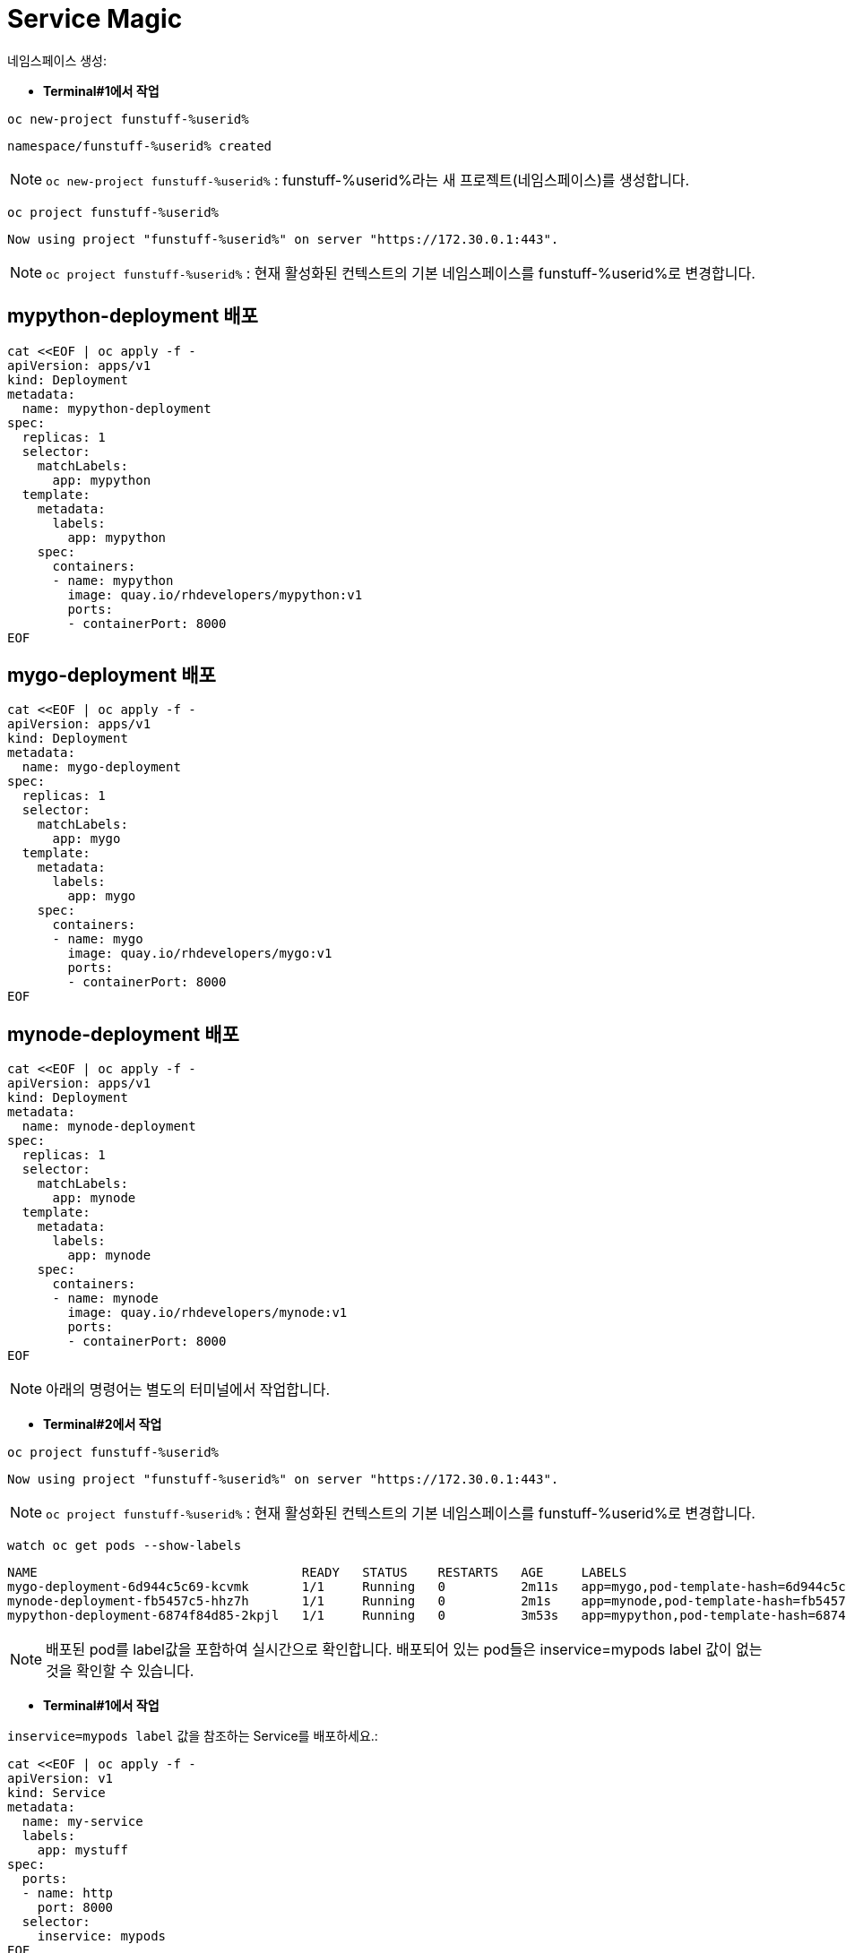 = Service Magic

네임스페이스 생성:

* *Terminal#1에서 작업*

[#kubectl-deploy-app]
[.console-input]
[source,bash,subs="+macros,+attributes"]
----
oc new-project funstuff-%userid%
----

[.console-output]
[source,bash,subs="+macros,+attributes"]
----
namespace/funstuff-%userid% created
----

NOTE: `oc new-project funstuff-%userid%` : funstuff-%userid%라는 새 프로젝트(네임스페이스)를 생성합니다.

[#kubectl-deploy-app]
[.console-input]
[source,bash,subs="+macros,+attributes"]
----
oc project funstuff-%userid%
----

[.console-output]
[source,bash,subs="+macros,+attributes"]
----
Now using project "funstuff-%userid%" on server "https://172.30.0.1:443".
----

NOTE: `oc project funstuff-%userid%` : 현재 활성화된 컨텍스트의 기본 네임스페이스를 funstuff-%userid%로 변경합니다.



== mypython-deployment 배포

[#deploy-mypython]
[.console-input]
[source,bash,subs="+macros,+attributes"]
----
cat <<EOF | oc apply -f -
apiVersion: apps/v1
kind: Deployment
metadata:
  name: mypython-deployment
spec:
  replicas: 1
  selector:
    matchLabels:
      app: mypython
  template:
    metadata:
      labels:
        app: mypython
    spec:
      containers:
      - name: mypython
        image: quay.io/rhdevelopers/mypython:v1
        ports:
        - containerPort: 8000
EOF
----

== mygo-deployment 배포

[#deploy-mygo]
[.console-input]
[source,bash,subs="+macros,+attributes"]
----
cat <<EOF | oc apply -f -
apiVersion: apps/v1
kind: Deployment
metadata:
  name: mygo-deployment
spec:
  replicas: 1
  selector:
    matchLabels:
      app: mygo
  template:
    metadata:
      labels:
        app: mygo
    spec:
      containers:
      - name: mygo
        image: quay.io/rhdevelopers/mygo:v1
        ports:
        - containerPort: 8000
EOF
----

== mynode-deployment 배포

[#deploy-mynode]
[.console-input]
[source,bash,subs="+macros,+attributes"]
----
cat <<EOF | oc apply -f -
apiVersion: apps/v1
kind: Deployment
metadata:
  name: mynode-deployment
spec:
  replicas: 1
  selector:
    matchLabels:
      app: mynode
  template:
    metadata:
      labels:
        app: mynode
    spec:
      containers:
      - name: mynode
        image: quay.io/rhdevelopers/mynode:v1
        ports:
        - containerPort: 8000
EOF
----

NOTE: 아래의 명령어는 별도의 터미널에서 작업합니다.


* *Terminal#2에서 작업*

[#kubectl-deploy-app]
[.console-input]
[source,bash,subs="+macros,+attributes"]
----
oc project funstuff-%userid%
----

[.console-output]
[source,bash,subs="+macros,+attributes"]
----
Now using project "funstuff-%userid%" on server "https://172.30.0.1:443".
----

NOTE: `oc project funstuff-%userid%` : 현재 활성화된 컨텍스트의 기본 네임스페이스를 funstuff-%userid%로 변경합니다.


[#labels-service-magic]
[.console-input]
[source, bash]
----
watch oc get pods --show-labels
----

[.console-output]
[source,bash]
----
NAME                                   READY   STATUS    RESTARTS   AGE     LABELS
mygo-deployment-6d944c5c69-kcvmk       1/1     Running   0          2m11s   app=mygo,pod-template-hash=6d944c5c69
mynode-deployment-fb5457c5-hhz7h       1/1     Running   0          2m1s    app=mynode,pod-template-hash=fb5457c5
mypython-deployment-6874f84d85-2kpjl   1/1     Running   0          3m53s   app=mypython,pod-template-hash=6874f84d85
----

NOTE: 배포된 pod를 label값을 포함하여 실시간으로 확인합니다. 배포되어 있는 pod들은 inservice=mypods label 값이 없는 것을 확인할 수 있습니다.


* *Terminal#1에서 작업*

`inservice=mypods label` 값을 참조하는 Service를 배포하세요.:

[#deploy-myservice]
[.console-input]
[source,bash,subs="+macros,+attributes"]
----
cat <<EOF | oc apply -f -
apiVersion: v1
kind: Service
metadata:
  name: my-service
  labels:
    app: mystuff
spec:
  ports:
  - name: http
    port: 8000
  selector:
    inservice: mypods
EOF
----

[#describe-myservice-service-magic]
[.console-input]
[source,bash,subs="+macros,+attributes"]
----
oc describe service my-service
----

NOTE: `my-service` Service의 정보를 확인합니다.


[#get-endpoints-myservice]
[.console-input]
[source,bash,subs="+macros,+attributes"]
----
oc get endpoints
----

[.console-output]
[source,bash]
----
NAME         ENDPOINTS   AGE
my-service   <none>      2m6s
----

[#get-endpoints1]
[.console-input]
[source,bash,subs="+macros,+attributes"]
----
oc get endpoints my-service -o json | jq '.subsets[].addresses[].ip'
----

[.console-output]
[source,bash]
----
jq: error (at <stdin>:18): Cannot iterate over null (null)
----
NOTE: 현재 Service가 선택할 수 있는 Pod가 없기 때문에 IP 조회가 실패합니다.


Service의 Cluster IP를 가져옵니다.

[.console-input]
[source,bash,subs="+macros,+attributes"]
----
IP=$(oc get service my-service -o jsonpath="{.spec.clusterIP}")
----


[.console-input]
[source,bash,subs="+macros,+attributes"]
----
PORT=$(oc get service my-service -o jsonpath="{.spec.ports[*].port}")
----


Poll the endpoint:

[#poll-endpoint]
[.console-input]
[source,bash,subs="+macros,+attributes"]
----
while true
do curl $IP:$PORT
sleep 0.8
done
----


[.console-output]
[source,bash]
----
curl: (7) Failed to connect to 35.224.233.213 port 8000: Connection refused
curl: (7) Failed to connect to 35.224.233.213 port 8000: Connection refused
----

NOTE: 현재 Service가 참조하는 label을 가진 Pod가 없기 때문에 curl은 실패합니다.

그럼 이제 Service가 Pod들을 바라볼 수 있도록 Pod에 label을 달아주도록 하겠습니다.

* *Terminal#3에서 작업*

[#kubectl-deploy-app]
[.console-input]
[source,bash,subs="+macros,+attributes"]
----
oc project funstuff-%userid%
----

[.console-output]
[source,bash,subs="+macros,+attributes"]
----
Now using project "funstuff-%userid%" on server "https://172.30.0.1:443".
----

NOTE: `oc project funstuff-%userid%` : 현재 활성화된 컨텍스트의 기본 네임스페이스를 funstuff-%userid%로 변경합니다.

아래 명령어를 통해 현재 Service가 참조하고 있는 label(inservice=mypods)을 Python Pod(app=mypython)에 설정합니다.

[#label-mypython]
[.console-input]
[source,bash,subs="+macros,+attributes"]
----
oc label pod -l app=mypython inservice=mypods
----


* *Terminal#1에서 확인*

Poll the endpoint:

[#poll-endpoint]
[.console-input]
[source,bash,subs="+macros,+attributes"]
----
while true
do curl $IP:$PORT
sleep 0.8
done
----

[.console-output]
[source,bash]
----
curl: (7) Failed to connect to 35.224.233.213 port 8000: Connection refused
Python Hello on mypython-deployment-6874f84d85-2kpjl
Python Hello on mypython-deployment-6874f84d85-2kpjl
Python Hello on mypython-deployment-6874f84d85-2kpjl
----

NOTE: 현재 Service가 참조하는 label(inservice=mypods)을 가진 Python Pod(app=mypython)에서 응답하기 시작합니다.
NOTE: 응답까지 조금 시간이 걸릴 수 있습니다. 


이어서 다른 Pod에도 label을 추가해봅니다.

* *Terminal#3에서 작업*

[#label-mynode]
[.console-input]
[source,bash,subs="+macros,+attributes"]
----
oc label pod -l app=mynode inservice=mypods
----

NOTE: 현재 Service가 참조하는 label(inservice=mypods)을 Nodejs Pod(app=mynode)에도 설정합니다.

* *Terminal#1에서 확인*

Poll the endpoint:

[#poll-endpoint]
[.console-input]
[source,bash,subs="+macros,+attributes"]
----
while true
do curl $IP:$PORT
sleep 0.8
done
----

[.console-output]
[source,bash]
----
Python Hello on mypython-deployment-6874f84d85-2kpjl
Python Hello on mypython-deployment-6874f84d85-2kpjl
Node Hello on mynode-deployment-fb5457c5-hhz7h 0
Node Hello on mynode-deployment-fb5457c5-hhz7h 1
Python Hello on mypython-deployment-6874f84d85-2kpjl
Python Hello on mypython-deployment-6874f84d85-2kpjl
Python Hello on mypython-deployment-6874f84d85-2kpjl
----

NOTE: 현재 Service가 참조하는 label(inservice=mypods)을 가지게 된 Nodejs Pod(app=mynode)에서도 응답하기 시작합합니다.



* *Terminal#3에서 작업*

[#label-mygo]
[.console-input]
[source,bash,subs="+macros,+attributes"]
----
oc label pod -l app=mygo inservice=mypods
----

NOTE: 현재 Service가 참조하는 label(inservice=mypods)을 Golang Pod(app=mygo)에 설정합니다.


* *Terminal#1에서 확인*

Poll the endpoint:

[#poll-endpoint]
[.console-input]
[source,bash,subs="+macros,+attributes"]
----
while true
do curl $IP:$PORT
sleep 0.8
done
----

[.console-output]
[source,bash]
----
Node Hello on mynode-deployment-fb5457c5-hhz7h 59
Node Hello on mynode-deployment-fb5457c5-hhz7h 60
Go Hello on mygo-deployment-6d944c5c69-kcvmk
Python Hello on mypython-deployment-6874f84d85-2kpjl
Python Hello on mypython-deployment-6874f84d85-2kpjl
----

NOTE: 현재 Service가 참조하는 label(inservice=mypods)을 가지게 된 Golang Pod(app=mygo)에서도 응답합니다.

각각 다른 언어로 작성된 애플리케이션 파드들이 동일한 endpoint(Service IP)를 통해 같이 응답하고 있음을 확인할 수 있습니다.

* *Terminal#3에서 확인*

[#get-endpoints2]
[.console-input]
[source,bash,subs="+macros,+attributes"]
----
oc get endpoints my-service -o json | jq '.subsets[].addresses[].ip'
----

[.console-output]
[source,bash]
----
"10.130.2.43"
"10.130.2.44"
"10.130.2.45"
----

NOTE: 위 명령어를 통해 Service가 트래픽을 전달하고 있는 pod 3개의 IP가 모두 확인됩니다.


파드들의 IP를 다시 확인하세요.

[#pod-ips]
[.console-input]
[source,bash,subs="+macros,+attributes"]
----
oc get pods -o wide
----


Service에 연결된 Pod 중 `mypython` Pod를 제거합니다.

[#remove-label]
[.console-input]
[source,bash,subs="+macros,+attributes"]
----
oc label pod -l app=mypython inservice-
----

[#get-endpoints3]
[.console-input]
[source,bash,subs="+macros,+attributes"]
----
oc get endpoints my-service -o json | jq '.subsets[].addresses[].ip'
----

[.console-output]
[source,bash]
----
"10.130.2.44"
"10.130.2.45"
----

NOTE: Label이 제거된 Pod의 IP를 제외한 pods IP만 조회됩니다.


== Clean Up

실습을 완료하였으면 프로젝트를 삭제합니다. 
(프로젝트를 통째로 삭제하는 경우 약간 시간이 걸릴 수 있습니다.)

[#clean-up]
[.console-input]
[source,bash,subs="+macros,+attributes"]
----
oc delete project funstuff-%userid%
----
